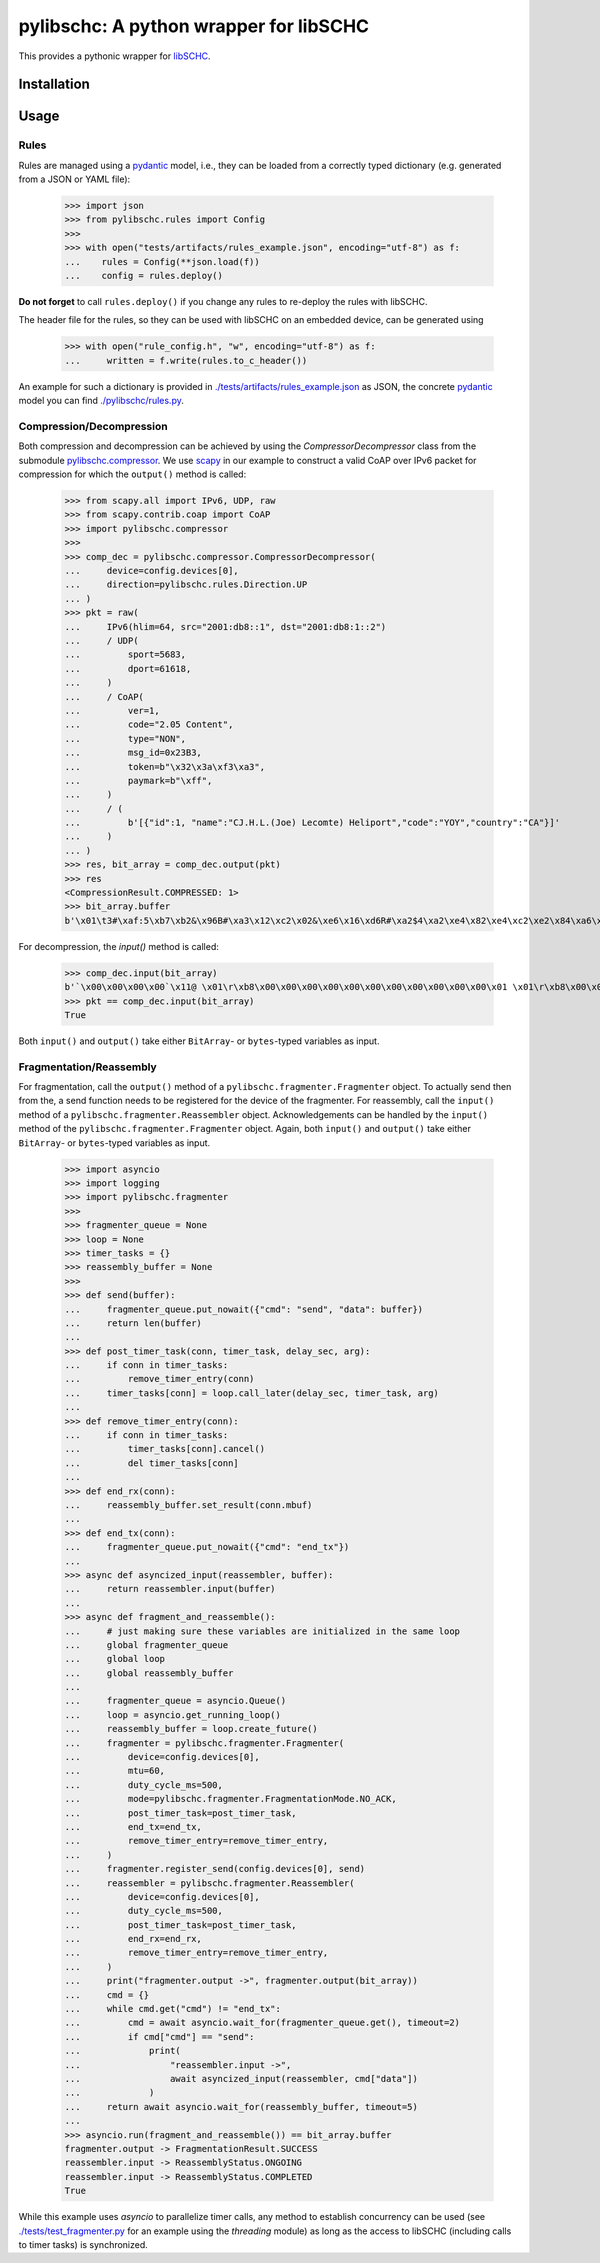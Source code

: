 =======================================
pylibschc: A python wrapper for libSCHC
=======================================

This provides a pythonic wrapper for `libSCHC`_.

Installation
============

.. code:: bash
   pip install .

Usage
=====

Rules
-----
Rules are managed using a `pydantic`_ model, i.e., they can be loaded from a correctly typed
dictionary (e.g. generated from a JSON or YAML file):

    >>> import json
    >>> from pylibschc.rules import Config
    >>>
    >>> with open("tests/artifacts/rules_example.json", encoding="utf-8") as f:
    ...    rules = Config(**json.load(f))
    ...    config = rules.deploy()

**Do not forget** to call ``rules.deploy()`` if you change any rules to re-deploy the rules with
libSCHC.

The header file for the rules, so they can be used with libSCHC on an embedded device, can be
generated using

    >>> with open("rule_config.h", "w", encoding="utf-8") as f:
    ...     written = f.write(rules.to_c_header())

An example for such a dictionary is provided in
`./tests/artifacts/rules_example.json <./tests/artifacts/rules_example.json>`_ as JSON, the
concrete `pydantic`_ model you can find `./pylibschc/rules.py <./pylibschc/rules.py>`_.

Compression/Decompression
-------------------------

Both compression and decompression can be achieved by using the `CompressorDecompressor` class from
the submodule `pylibschc.compressor <./pylibschc/compressor.py>`_. We use `scapy`_ in our example
to construct a valid CoAP over IPv6 packet for compression for which the ``output()`` method is
called:

    >>> from scapy.all import IPv6, UDP, raw
    >>> from scapy.contrib.coap import CoAP
    >>> import pylibschc.compressor
    >>>
    >>> comp_dec = pylibschc.compressor.CompressorDecompressor(
    ...     device=config.devices[0],
    ...     direction=pylibschc.rules.Direction.UP
    ... )
    >>> pkt = raw(
    ...     IPv6(hlim=64, src="2001:db8::1", dst="2001:db8:1::2")
    ...     / UDP(
    ...         sport=5683,
    ...         dport=61618,
    ...     )
    ...     / CoAP(
    ...         ver=1,
    ...         code="2.05 Content",
    ...         type="NON",
    ...         msg_id=0x23B3,
    ...         token=b"\x32\x3a\xf3\xa3",
    ...         paymark=b"\xff",
    ...     )
    ...     / (
    ...         b'[{"id":1, "name":"CJ.H.L.(Joe) Lecomte) Heliport","code":"YOY","country":"CA"}]'
    ...     )
    ... )
    >>> res, bit_array = comp_dec.output(pkt)
    >>> res
    <CompressionResult.COMPRESSED: 1>
    >>> bit_array.buffer
    b'\x01\t3#\xaf:5\xb7\xb2&\x96B#\xa3\x12\xc2\x02&\xe6\x16\xd6R#\xa2$4\xa2\xe4\x82\xe4\xc2\xe2\x84\xa6\xf6R\x92\x04\xc6V6\xf6\xd7FR\x92\x04\x86V\xc6\x97\x06\xf7\'B"\xc2&6\xf6FR#\xa2%\x94\xf5\x92"\xc2&6\xf7V\xe7G\'\x92#\xa2$4\x12\'\xd5\xd0'

For decompression, the `input()` method is called:

    >>> comp_dec.input(bit_array)
    b'`\x00\x00\x00\x00`\x11@ \x01\r\xb8\x00\x00\x00\x00\x00\x00\x00\x00\x00\x00\x00\x01 \x01\r\xb8\x00\x01\x00\x00\x00\x00\x00\x00\x00\x00\x00\x02\x163\xf0\xb2\x00`r\xf2TE#\xb32:\xf3\xa3\xff[{"id":1, "name":"CJ.H.L.(Joe) Lecomte) Heliport","code":"YOY","country":"CA"}]'
    >>> pkt == comp_dec.input(bit_array)
    True

Both ``input()`` and ``output()`` take either ``BitArray``- or ``bytes``-typed variables as input.

Fragmentation/Reassembly
------------------------

For fragmentation, call the ``output()`` method of a ``pylibschc.fragmenter.Fragmenter`` object.
To actually send then from the, a send function needs to be registered for the device of the
fragmenter.
For reassembly, call the ``input()`` method of a ``pylibschc.fragmenter.Reassembler`` object.
Acknowledgements can be handled by the ``input()`` method of the ``pylibschc.fragmenter.Fragmenter``
object. Again, both ``input()`` and ``output()`` take either ``BitArray``- or ``bytes``-typed
variables as input.

    >>> import asyncio
    >>> import logging
    >>> import pylibschc.fragmenter
    >>>
    >>> fragmenter_queue = None
    >>> loop = None
    >>> timer_tasks = {}
    >>> reassembly_buffer = None
    >>>
    >>> def send(buffer):
    ...     fragmenter_queue.put_nowait({"cmd": "send", "data": buffer})
    ...     return len(buffer)
    ...
    >>> def post_timer_task(conn, timer_task, delay_sec, arg):
    ...     if conn in timer_tasks:
    ...         remove_timer_entry(conn)
    ...     timer_tasks[conn] = loop.call_later(delay_sec, timer_task, arg)
    ...
    >>> def remove_timer_entry(conn):
    ...     if conn in timer_tasks:
    ...         timer_tasks[conn].cancel()
    ...         del timer_tasks[conn]
    ...
    >>> def end_rx(conn):
    ...     reassembly_buffer.set_result(conn.mbuf)
    ...
    >>> def end_tx(conn):
    ...     fragmenter_queue.put_nowait({"cmd": "end_tx"})
    ...
    >>> async def asyncized_input(reassembler, buffer):
    ...     return reassembler.input(buffer)
    ...
    >>> async def fragment_and_reassemble():
    ...     # just making sure these variables are initialized in the same loop
    ...     global fragmenter_queue
    ...     global loop
    ...     global reassembly_buffer
    ...
    ...     fragmenter_queue = asyncio.Queue()
    ...     loop = asyncio.get_running_loop()
    ...     reassembly_buffer = loop.create_future()
    ...     fragmenter = pylibschc.fragmenter.Fragmenter(
    ...         device=config.devices[0],
    ...         mtu=60,
    ...         duty_cycle_ms=500,
    ...         mode=pylibschc.fragmenter.FragmentationMode.NO_ACK,
    ...         post_timer_task=post_timer_task,
    ...         end_tx=end_tx,
    ...         remove_timer_entry=remove_timer_entry,
    ...     )
    ...     fragmenter.register_send(config.devices[0], send)
    ...     reassembler = pylibschc.fragmenter.Reassembler(
    ...         device=config.devices[0],
    ...         duty_cycle_ms=500,
    ...         post_timer_task=post_timer_task,
    ...         end_rx=end_rx,
    ...         remove_timer_entry=remove_timer_entry,
    ...     )
    ...     print("fragmenter.output ->", fragmenter.output(bit_array))
    ...     cmd = {}
    ...     while cmd.get("cmd") != "end_tx":
    ...         cmd = await asyncio.wait_for(fragmenter_queue.get(), timeout=2)
    ...         if cmd["cmd"] == "send":
    ...             print(
    ...                 "reassembler.input ->",
    ...                 await asyncized_input(reassembler, cmd["data"])
    ...             )
    ...     return await asyncio.wait_for(reassembly_buffer, timeout=5)
    ...
    >>> asyncio.run(fragment_and_reassemble()) == bit_array.buffer
    fragmenter.output -> FragmentationResult.SUCCESS
    reassembler.input -> ReassemblyStatus.ONGOING
    reassembler.input -> ReassemblyStatus.COMPLETED
    True

While this example uses `asyncio` to parallelize timer calls, any method to establish concurrency
can be used (see `./tests/test_fragmenter.py <./tests/test_fragmenter.py>`_ for an example using the
`threading` module) as long as the access to libSCHC (including calls to timer tasks) is
synchronized.

.. _`libSCHC`: https://github.com/imec-idlab/libschc
.. _`pydantic`: https://pydantic.dev
.. _`scapy`: https://scapy.net/
